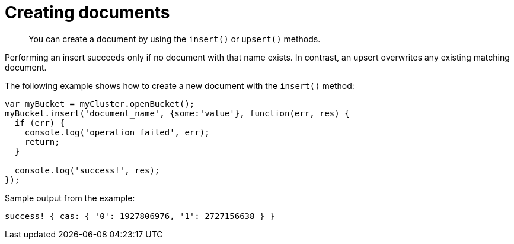 = Creating documents
:page-topic-type: concept

[abstract]
You can create a document by using  the `insert()` or `upsert()` methods.

Performing an insert  succeeds only if no document with that name exists.
In contrast, an upsert overwrites any existing matching document.

The following example shows how to create a new document with the `insert()` method:

[source,javascript]
----
var myBucket = myCluster.openBucket();
myBucket.insert('document_name', {some:'value'}, function(err, res) {
  if (err) {
    console.log('operation failed', err);
    return;
  }

  console.log('success!', res);
});
----

Sample output from the example:

----
success! { cas: { '0': 1927806976, '1': 2727156638 } }
----
